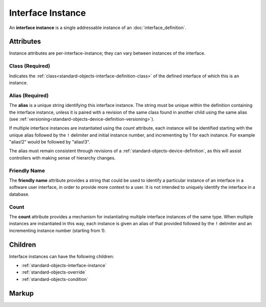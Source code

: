 .. _standard-objects-interface-instance:

##################
Interface Instance
##################

An **interface instance** is a single addressable instance of an :doc:`interface_definition`.

**********
Attributes
**********

Instance attributes are per-interface-instance; they can vary between instances of the interface.

.. _standard-objects-interface-instance-class:

Class (Required)
================

Indicates the :ref:`class<standard-objects-interface-definition-class>` of the defined interface of which
this is an instance.

.. _standard-objects-interface-instance-alias:

Alias (Required)
================

The **alias** is a unique string identifying this interface instance. The string must be unique within
the definition containing the interface instance, unless it is paired with a revision of the same class
found in another child using the same alias (see :ref:`versioning<standard-objects-device-definition-versioning>`).

If multiple interface instances are instantiated using the *count* attribute, each instance will be identified
starting with the unique alias followed by the ``!`` delimiter and initial instance number, and incrementing by
1 for each instance. For example "alias!2" would be followed by "alias!3".

The alias must remain consistent through revisions of a :ref:`standard-objects-device-definition`, as this will
assist controllers with making sense of hierarchy changes.

.. _standard-objects-interface-instance-friendly-name:

Friendly Name
=============

The **friendly name** attribute provides a string that could be used to identify a particular instance
of an interface in a software user interface, in order to provide more context to a user. It is not
intended to uniquely identify the interface in a database.

.. _standard-objects-interface-instance-count:

Count
=====

The **count** attribute provides a mechanism for instantiating multiple interface instances of the same
type. When multiple instances are instantiated in this way, each instance is given an alias of that
provided followed by the ``!`` delimiter and an incrementing instance number (starting from 1).

********
Children
********

Interface instances can have the following children:

* :ref:`standard-objects-interface-instance`
* :ref:`standard-objects-override`
* :ref:`standard-objects-condition`

.. _standard-objects-interface-instance-markup:

******
Markup
******

.. tabs::

  .. tab:: XML

    * Tag name: ``interface``
    * Attributes:

      * ``class``: :ref:`standard-objects-interface-instance-class`
      * ``alias``: :ref:`standard-objects-interface-instance-alias`
      * ``friendlyname``: :ref:`standard-objects-interface-instance-friendly-name`
      * ``count``: :ref:`standard-objects-interface-instance-count`
    
    Example:

    .. code-block:: xml

      <interface class="udr://org.esta.intensity.1/binary-dimmer" alias="primary-dimmer" friendlyname="Primary Dimmer" />

  .. tab:: JSON

    * Type: ``interface``
    * Members

      ============= ========== ========================================================
      Key           Value Type Represents
      ============= ========== ========================================================
      class         string     :ref:`standard-objects-interface-instance-class`
      alias         string     :ref:`standard-objects-interface-instance-alias`
      friendlyname  string     :ref:`standard-objects-interface-instance-friendly-name`
      count         string     :ref:`standard-objects-interface-instance-count`
      ============= ========== ========================================================
    
    Example:

    .. code-block:: json

      {
        "type": "interface",
        "class": "udr://org.esta.intensity.1/binary-dimmer",
        "alias": "primary-dimmer",
        "friendlyname": "Primary Dimmer"
      }
